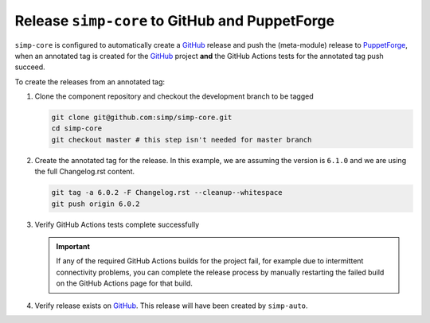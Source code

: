 Release ``simp-core`` to GitHub and PuppetForge
===============================================

``simp-core`` is configured to automatically create a `GitHub`_ release and push
the (meta-module) release to `PuppetForge`_, when an annotated tag is created
for the `GitHub`_ project **and** the GitHub Actions tests for the annotated tag push
succeed.

To create the releases from an annotated tag:

#. Clone the component repository and checkout the development
   branch to be tagged

   .. code-block:: bash

      git clone git@github.com:simp/simp-core.git
      cd simp-core
      git checkout master # this step isn't needed for master branch

#. Create the annotated tag for the release.  In this example, we
   are assuming the version is ``6.1.0`` and we are using the
   full Changelog.rst content.

   .. code-block:: bash

      git tag -a 6.0.2 -F Changelog.rst --cleanup--whitespace
      git push origin 6.0.2

#. Verify GitHub Actions tests complete successfully

   .. IMPORTANT::

      If any of the required GitHub Actions builds for the project fail, for example
      due to intermittent connectivity problems, you can complete the release
      process by manually restarting the failed build on the GitHub Actions page
      for that build.

#. Verify release exists on `GitHub`_.  This release will have been
   created by ``simp-auto``.

.. _GitHub: https://github.com
.. _PuppetForge: https://forge.puppet.com
